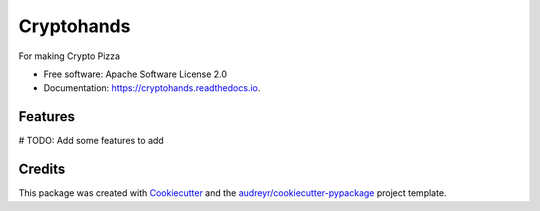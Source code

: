 ===========
Cryptohands
===========


.. image:: https://img.shields.io/pypi/v/cryptohands.svg
        :target: https://pypi.python.org/pypi/cryptohands

.. image:: https://img.shields.io/travis/chaffelson/cryptohands.svg
        :target: https://travis-ci.org/chaffelson/cryptohands

.. image:: https://readthedocs.org/projects/cryptohands/badge/?version=latest
        :target: https://cryptohands.readthedocs.io/en/latest/?badge=latest
        :alt: Documentation Status

.. image:: https://pyup.io/repos/github/chaffelson/cryptohands/shield.svg
     :target: https://pyup.io/repos/github/chaffelson/cryptohands/
     :alt: Updates


For making Crypto Pizza


* Free software: Apache Software License 2.0
* Documentation: https://cryptohands.readthedocs.io.


Features
--------

# TODO: Add some features to add

Credits
---------

This package was created with Cookiecutter_ and the `audreyr/cookiecutter-pypackage`_ project template.

.. _Cookiecutter: https://github.com/audreyr/cookiecutter
.. _`audreyr/cookiecutter-pypackage`: https://github.com/audreyr/cookiecutter-pypackage

